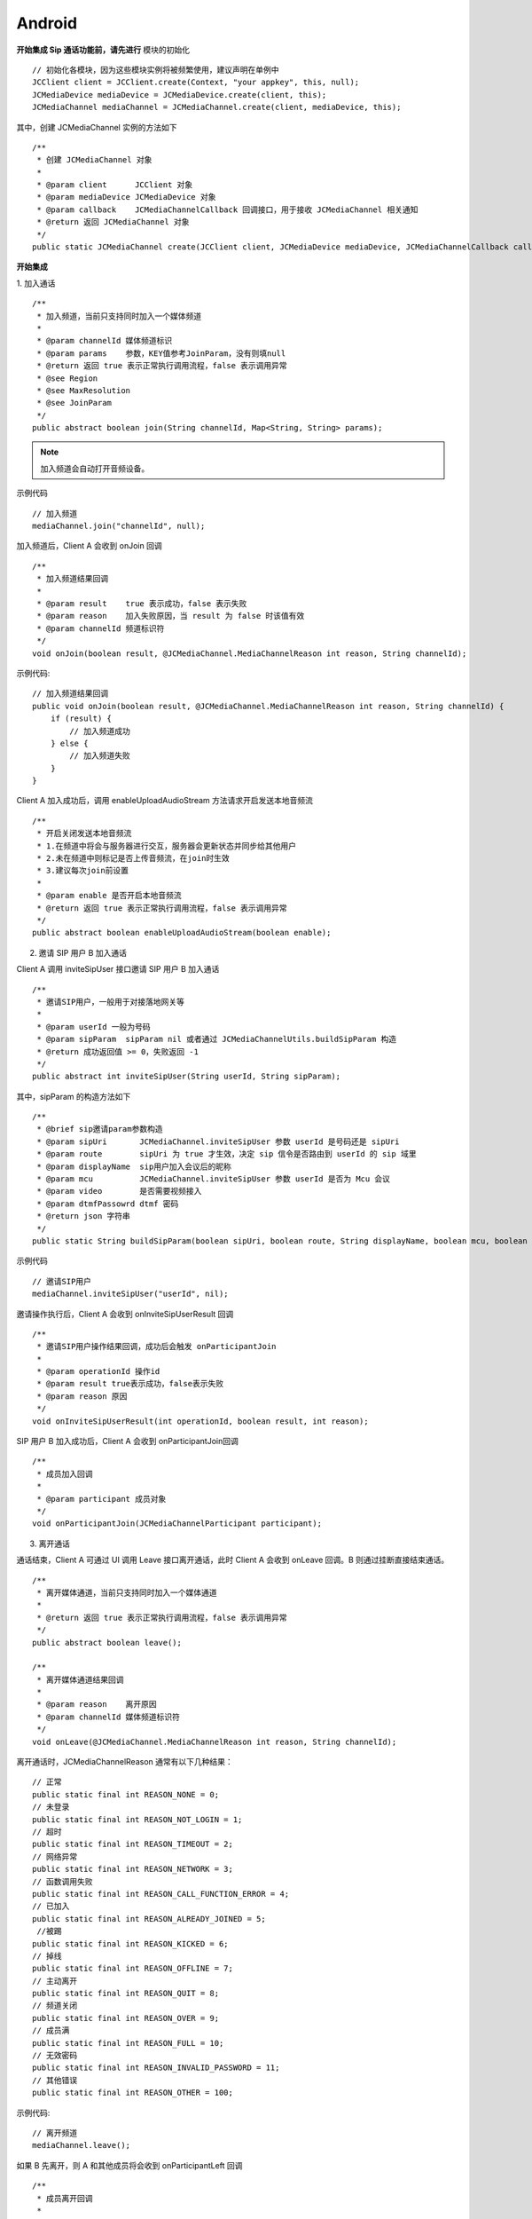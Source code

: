 Android
-------------------------------

.. image:: images/sipcall2.png

.. highlight:: java

**开始集成 Sip 通话功能前，请先进行** ``模块的初始化``
::

    // 初始化各模块，因为这些模块实例将被频繁使用，建议声明在单例中
    JCClient client = JCClient.create(Context, "your appkey", this, null);
    JCMediaDevice mediaDevice = JCMediaDevice.create(client, this);
    JCMediaChannel mediaChannel = JCMediaChannel.create(client, mediaDevice, this);

其中，创建 JCMediaChannel 实例的方法如下
::

    /**
     * 创建 JCMediaChannel 对象
     *
     * @param client      JCClient 对象
     * @param mediaDevice JCMediaDevice 对象
     * @param callback    JCMediaChannelCallback 回调接口，用于接收 JCMediaChannel 相关通知
     * @return 返回 JCMediaChannel 对象
     */
    public static JCMediaChannel create(JCClient client, JCMediaDevice mediaDevice, JCMediaChannelCallback callback);

**开始集成**

1. 加入通话
::

    /**
     * 加入频道，当前只支持同时加入一个媒体频道
     *
     * @param channelId 媒体频道标识
     * @param params    参数，KEY值参考JoinParam，没有则填null
     * @return 返回 true 表示正常执行调用流程，false 表示调用异常
     * @see Region
     * @see MaxResolution
     * @see JoinParam
     */
    public abstract boolean join(String channelId, Map<String, String> params);

.. note:: 加入频道会自动打开音频设备。

示例代码
::

    // 加入频道
    mediaChannel.join("channelId", null);


加入频道后，Client A 会收到 onJoin 回调

::

    /**
     * 加入频道结果回调
     *
     * @param result    true 表示成功，false 表示失败
     * @param reason    加入失败原因，当 result 为 false 时该值有效
     * @param channelId 频道标识符
     */
    void onJoin(boolean result, @JCMediaChannel.MediaChannelReason int reason, String channelId);

示例代码::

    // 加入频道结果回调
    public void onJoin(boolean result, @JCMediaChannel.MediaChannelReason int reason, String channelId) {
        if (result) {
            // 加入频道成功
        } else {
            // 加入频道失败
        }
    }

Client A 加入成功后，调用 enableUploadAudioStream 方法请求开启发送本地音频流

::

    /**
     * 开启关闭发送本地音频流
     * 1.在频道中将会与服务器进行交互，服务器会更新状态并同步给其他用户
     * 2.未在频道中则标记是否上传音频流，在join时生效
     * 3.建议每次join前设置
     *
     * @param enable 是否开启本地音频流
     * @return 返回 true 表示正常执行调用流程，false 表示调用异常
     */
    public abstract boolean enableUploadAudioStream(boolean enable);


2. 邀请 SIP 用户 B 加入通话

Client A 调用 inviteSipUser 接口邀请 SIP 用户 B 加入通话

::

    /**
     * 邀请SIP用户，一般用于对接落地网关等
     *
     * @param userId 一般为号码
     * @param sipParam  sipParam nil 或者通过 JCMediaChannelUtils.buildSipParam 构造
     * @return 成功返回值 >= 0，失败返回 -1
     */
    public abstract int inviteSipUser(String userId, String sipParam);

其中，sipParam 的构造方法如下
::

    /**
     * @brief sip邀请param参数构造
     * @param sipUri       JCMediaChannel.inviteSipUser 参数 userId 是号码还是 sipUri
     * @param route        sipUri 为 true 才生效，决定 sip 信令是否路由到 userId 的 sip 域里
     * @param displayName  sip用户加入会议后的昵称
     * @param mcu          JCMediaChannel.inviteSipUser 参数 userId 是否为 Mcu 会议
     * @param video        是否需要视频接入
     * @param dtmfPassowrd dtmf 密码
     * @return json 字符串
     */
    public static String buildSipParam(boolean sipUri, boolean route, String displayName, boolean mcu, boolean video, String dtmfPassowrd) {


示例代码
::

    // 邀请SIP用户
    mediaChannel.inviteSipUser("userId", nil);

邀请操作执行后，Client A 会收到 onInviteSipUserResult 回调
::

    /**
     * 邀请SIP用户操作结果回调，成功后会触发 onParticipantJoin
     *
     * @param operationId 操作id
     * @param result true表示成功，false表示失败
     * @param reason 原因
     */
    void onInviteSipUserResult(int operationId, boolean result, int reason);

SIP 用户 B 加入成功后，Client A 会收到 onParticipantJoin回调
::

    /**
     * 成员加入回调
     *
     * @param participant 成员对象
     */
    void onParticipantJoin(JCMediaChannelParticipant participant);

3. 离开通话

通话结束，Client A 可通过 UI 调用 Leave 接口离开通话，此时 Client A 会收到 onLeave 回调。B 则通过挂断直接结束通话。

::
    
    /**
     * 离开媒体通道，当前只支持同时加入一个媒体通道
     *
     * @return 返回 true 表示正常执行调用流程，false 表示调用异常
     */
    public abstract boolean leave();

    /**
     * 离开媒体通道结果回调
     *
     * @param reason    离开原因
     * @param channelId 媒体频道标识符
     */
    void onLeave(@JCMediaChannel.MediaChannelReason int reason, String channelId);

离开通话时，JCMediaChannelReason 通常有以下几种结果：
::
    
    // 正常
    public static final int REASON_NONE = 0;
    // 未登录
    public static final int REASON_NOT_LOGIN = 1;
    // 超时
    public static final int REASON_TIMEOUT = 2;
    // 网络异常
    public static final int REASON_NETWORK = 3;
    // 函数调用失败
    public static final int REASON_CALL_FUNCTION_ERROR = 4;
    // 已加入
    public static final int REASON_ALREADY_JOINED = 5;
     //被踢
    public static final int REASON_KICKED = 6;
    // 掉线
    public static final int REASON_OFFLINE = 7;
    // 主动离开
    public static final int REASON_QUIT = 8;
    // 频道关闭
    public static final int REASON_OVER = 9;
    // 成员满
    public static final int REASON_FULL = 10;
    // 无效密码
    public static final int REASON_INVALID_PASSWORD = 11;
    // 其他错误
    public static final int REASON_OTHER = 100;


示例代码::

    // 离开频道
    mediaChannel.leave();

如果  B 先离开，则 A 和其他成员将会收到 onParticipantLeft 回调

::
    
    /**
     * 成员离开回调
     *
     * @param participant 成员对象
     */
    void onParticipantLeft(JCMediaChannelParticipant participant);


**通话状态更新**

通话过程中，UI 将通过以下方法监听回调成员状态的改变并进行相应的更新。

::
    
    /**
     * 成员更新回调
     *
     * @param participant 成员对象
     */
    void onParticipantUpdate(JCMediaChannelParticipant participant);

**通话过程控制**

- 开启/关闭音频输出

在通话中可以通过下面的方法开启或者关闭音频输出，当 enable 值为 false 时，您将听不到其他成员的声音

::

    /**
     * 开启关闭音频输出，可实现静音功能，建议每次join前设置
     *
     * @param enable 是否开启音频输出
     * @return 返回 true 表示正常执行调用流程，false 表示调用异常
     */
    public abstract boolean enableAudioOutput(boolean enable);


- 开启/关闭发送本地音频流

如果想开启或关闭发送本地音频流，可以调用下面方法，当 enable 值为 false ，将会停止发送本地音频流，此时其他成员将听不到您的声音，从而实现静音功能

::

    /**
     * 开启关闭发送本地音频流
     * 1.在频道中将会与服务器进行交互，服务器会更新状态并同步给其他用户
     * 2.未在频道中则标记是否上传音频流，在join时生效
     * 3.建议每次join前设置
     *
     * @param enable 是否开启本地音频流
     * @return 返回 true 表示正常执行调用流程，false 表示调用异常
     */
    public abstract boolean enableUploadAudioStream(boolean enable);


**示例代码**

::

    // 开启音频输出
    mediaChannel.enableAudioOutput(true);
    // 上传本地音频流
    mediaChannel.enableUploadAudioStream(true);


**设备控制**

- 开启关闭扬声器

::

    /**
     * 开启关闭扬声器
     *
     * @param enable 是否开启
     */
    public abstract void enableSpeaker(boolean enable);


- 开启关闭音频设备

::

    /**
     * 启动音频，一般正式开启通话前需要调用此接口
     *
     * @return 成功返回 true，失败返回 false
     */
    public abstract boolean startAudio();

    /**
     * 停止音频，一般在通话结束时调用
     *
     * @return 成功返回 true，失败返回 false
     */
    public abstract boolean stopAudio();


示例代码
::

    // 开启扬声器
    mediaDevice.enableSpeaker(true);
    // 开启音频设备
    mediaDevice.startAudio();
    // 关闭音频设备
    mediaDevice.stopAudio();
